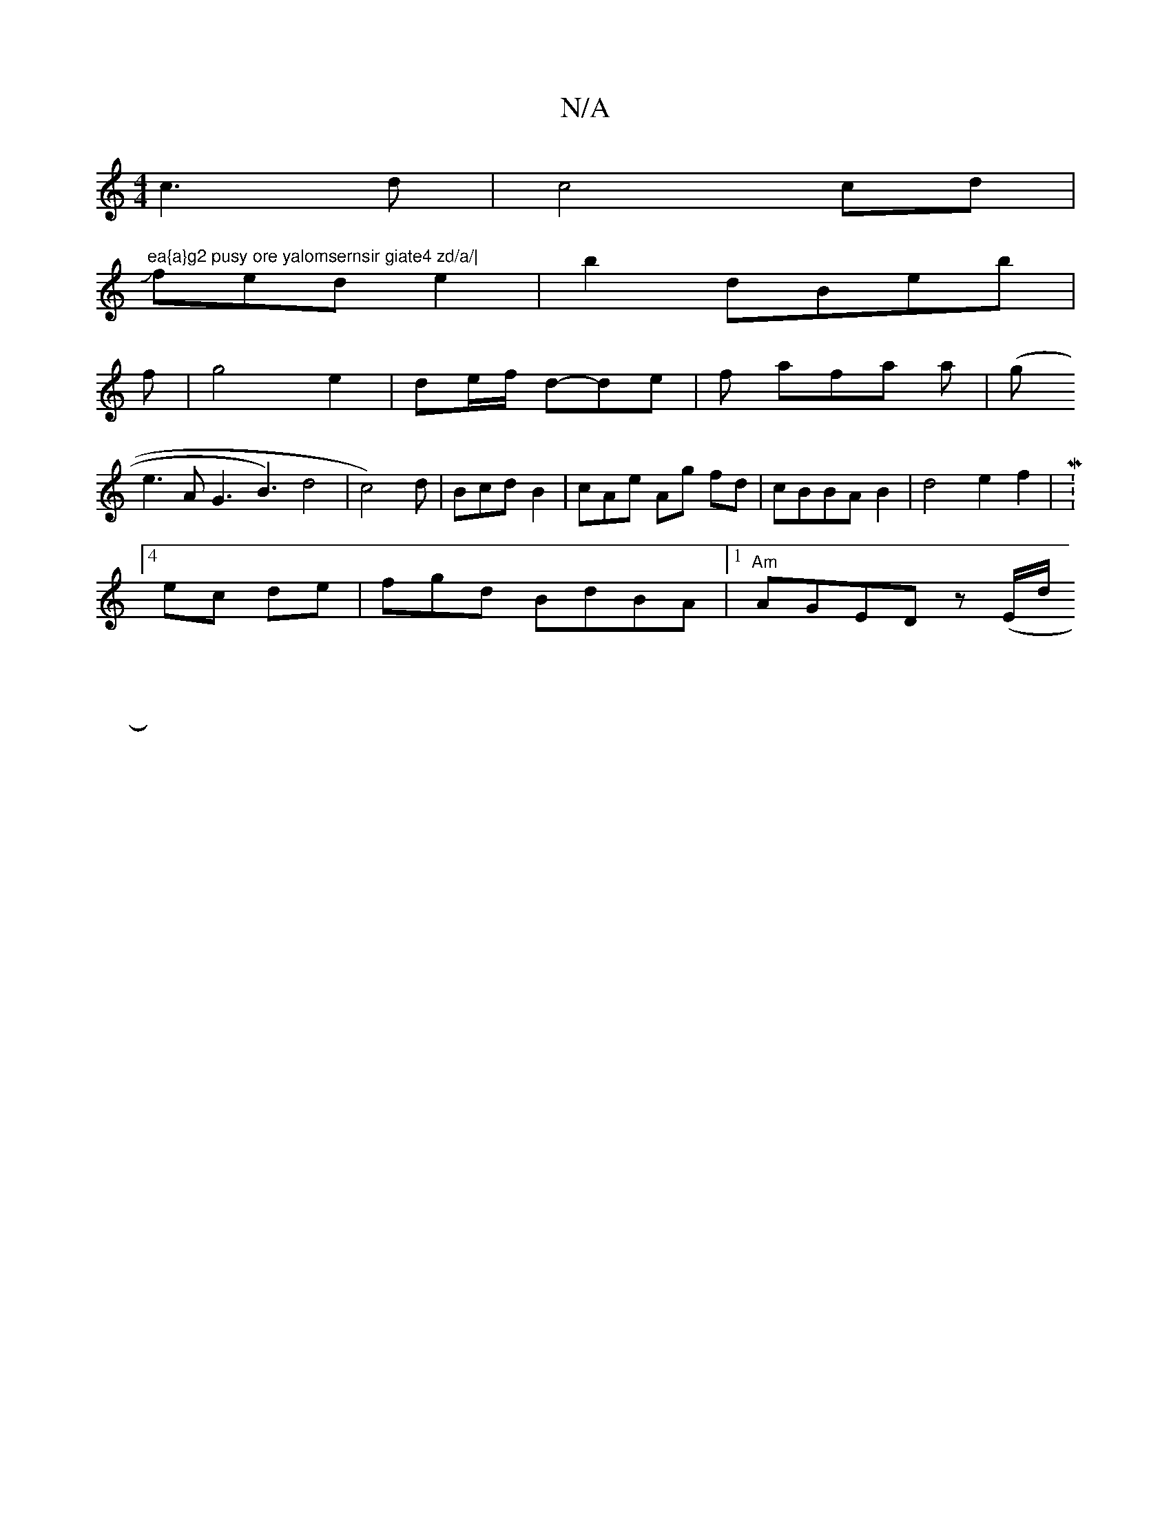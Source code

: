 X:1
T:N/A
M:4/4
R:N/A
K:Cmajor
c3d|c4 cd|"ea{a}g2 pusy ore yalomsernsir giate4 zd/a/|
Jfed e2|b2dBeb|
f|g4 e2|de/f/ d-de|f- afa a | (g
e3A G3B3)d4|c4)d|Bcd B2|cAe Ag fd|cBBA B2|d4e2 f2|M:4/8
ec de | fgd BdB-A |1 "Am" AGED z(E/d/
|: